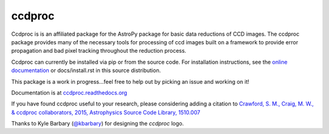 ccdproc
=======

.. image:: https://travis-ci.org/astropy/ccdproc.png?branch=master
  :target: https://travis-ci.org/astropy/ccdproc

.. image:: https://coveralls.io/repos/astropy/ccdproc/badge.png
  :target: https://coveralls.io/r/astropy/ccdproc

Ccdproc is is an affiliated package for the AstroPy package for basic data
reductions of CCD images.   The ccdproc  package provides many of the
necessary tools for processing of ccd images built on a framework to provide
error propagation and bad pixel tracking throughout the reduction process.

Ccdproc can currently be installed via pip or from the source code.  For
installation instructions, see the `online documentation`_ or docs/install.rst
in this source distribution.

This package is a work in progress...feel free to help out by picking an issue
and working on it!

Documentation is at `ccdproc.readthedocs.org
<http://ccdproc.readthedocs.org/en/latest/>`_

If you have found ccdproc useful to your research, please considering adding a
citation to `Crawford, S. M.,  Craig, M. W., & ccdproc collaborators, 2015,  Astrophysics Source Code Library, 1510.007 <http://adsabs.harvard.edu/abs/2015ascl.soft10007C>`_

Thanks to Kyle Barbary (`@kbarbary`_) for designing the `ccdproc` logo.

.. _Astropy: http://www.astropy.org/
.. _git: http://git-scm.com/
.. _github: http://github.com
.. _Cython: http://cython.org/
.. _online documentation: http://ccdproc.readthedocs.org/en/latest/ccdproc/install.html
.. _@kbarbary: https://github.com/kbarbary
